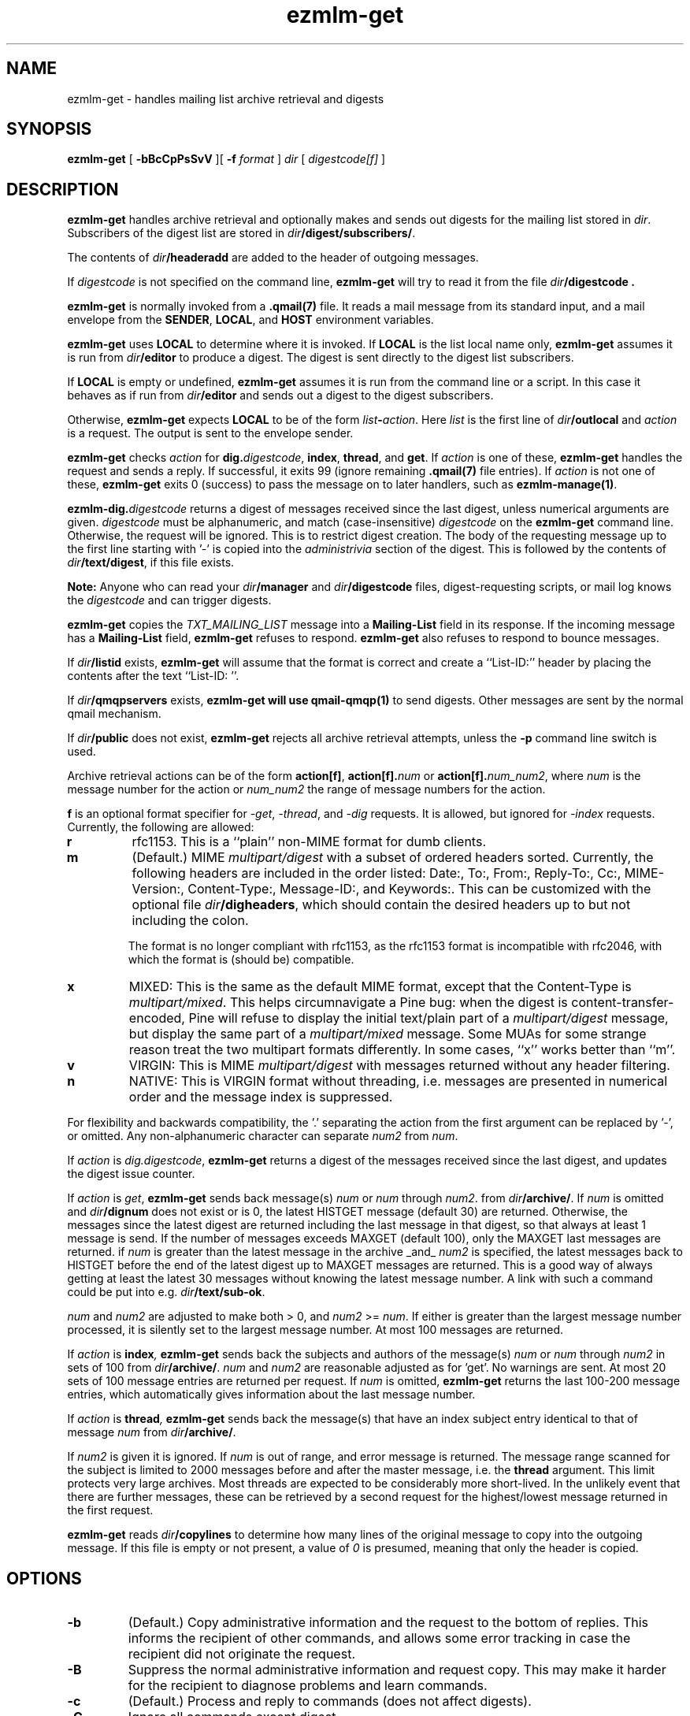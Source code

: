 .TH ezmlm-get 1
.SH NAME
ezmlm-get \- handles mailing list archive retrieval and digests
.SH SYNOPSIS
.B ezmlm-get
[
.B \-bBcCpPsSvV
][
.B \-f
.I format
]
.I dir
[
.I digestcode[f]
]
.SH DESCRIPTION
.B ezmlm-get
handles archive retrieval and optionally makes and sends out
digests for the mailing list
stored in
.IR dir .
Subscribers of the digest list are stored in
.IR dir\fB/digest/subscribers/ .

The contents of
.I dir\fB/headeradd
are added to the header of outgoing messages.

If
.I digestcode
is not specified on the command line,
.B ezmlm-get
will try to read it from the file
.I dir\fB/digestcode .

.B ezmlm-get
is normally invoked from a
.B .qmail(7)
file.  It reads a mail message from its standard input, and a mail
envelope from the
.BR SENDER ,
.BR LOCAL ,
and
.BR HOST
environment variables.

.B ezmlm-get
uses
.B LOCAL
to determine where it is invoked. If
.B LOCAL
is the list local name only,
.B ezmlm-get
assumes it is run from
.I dir\fB/editor
to produce a digest.
The digest is sent directly to the digest list subscribers.

If
.B LOCAL
is empty or undefined,
.B ezmlm-get
assumes it is run from the command line or a script. In this case
it behaves as if run from
.I dir\fB/editor
and sends out a digest to the digest subscribers.

Otherwise,
.B ezmlm-get
expects
.B LOCAL
to be of the form
.IR list\fB-\fIaction .
Here
.I list
is the first line of
.IR dir\fB/outlocal
and
.I action
is a request.
The output is sent to the envelope sender.

.BR ezmlm-get
checks
.I action
for
.BR dig\.\fIdigestcode ,
.BR index ,
.BR thread ,
and
.BR get .
If 
.I action
is one of these,
.B ezmlm-get
handles the request and sends a reply. If successful, it
exits 99 (ignore remaining
.B .qmail(7)
file entries).
If
.I action
is not one of these,
.B ezmlm-get
exits 0 (success) to pass the message on to later handlers,
such as
.BR ezmlm-manage(1) .

.BR ezmlm-dig\.\fIdigestcode
returns a digest of messages received since the last digest, unless
numerical arguments are given.
.I digestcode
must be alphanumeric, and match (case-insensitive)
.I digestcode
on the
.B ezmlm-get
command line. Otherwise, the request will be ignored. This is to restrict
digest creation. The body of the requesting message up to the first line
starting with '-' is copied into the
.I administrivia 
section of the digest. This is followed by the contents of
.IR dir\fB/text/digest ,
if this file exists.

.B Note:
Anyone who can read your
.I dir\fB/manager
and
.I dir\fB/digestcode
files, digest-requesting scripts, or mail log knows the
.I digestcode
and can trigger digests.

.B ezmlm-get
copies the
.I TXT_MAILING_LIST
message into a
.B Mailing-List
field in its response.
If the incoming message has a
.B Mailing-List
field,
.B ezmlm-get
refuses to respond.
.B ezmlm-get
also refuses to respond to bounce messages.

If
.I dir\fB/listid
exists,
.B ezmlm-get
will assume that the format is correct and
create a ``List-ID:'' header by placing the contents after the
text ``List-ID: ''. 

If
.I dir\fB/qmqpservers
exists,
.B ezmlm-get will use
.B qmail-qmqp(1)
to send digests. Other messages are sent by the normal qmail mechanism.

If
.I dir\fB/public
does not exist,
.B ezmlm-get
rejects all archive retrieval attempts, unless the
.B \-p
command line switch is used.

Archive retrieval actions can be of the form
.BR action[f] , 
.BR action[f].\fInum 
or 
.BR action[f].\fInum_num2 ,
where 
.I num
is the message number for the action or
.I num_num2
the range of message numbers for the action.

.B f
is an optional format specifier for
.IR \-get ,
.IR \-thread ,
and
.I \-dig
requests. It is allowed, but ignored for
.I \-index
requests. Currently, the following are allowed:

.TP
.B r
rfc1153. This is a ``plain'' non-MIME format for dumb clients.
.TP
.B m
(Default.) MIME
.I multipart/digest 
with a subset of ordered headers sorted.
Currently, the following headers are
included in the order listed:
Date:,
To:,
From:,
Reply-To:,
Cc:,
MIME-Version:,
Content-Type:,
Message-ID:,
and Keywords:.
This can be customized with the optional file
.IR dir\fB/digheaders ,
which should contain the desired headers up to but not including the colon.

The format is no longer compliant
with rfc1153, as the rfc1153 format is incompatible with rfc2046, with
which the format is (should be) compatible.
.TP
.B x
MIXED: This is the same as the default MIME
format, except that the Content-Type is
.IR multipart/mixed .
This helps circumnavigate a Pine bug: when the digest is
content-transfer-encoded, Pine will refuse to display the initial
text/plain part of a 
.I multipart/digest
message, but display the same part of a
.I multipart/mixed
message. Some MUAs for some strange reason treat the two multipart formats
differently. In some cases, ``x'' works better than ``m''.
.TP
.B v
VIRGIN: This is MIME
.I multipart/digest 
with messages returned without any header filtering.
.TP
.B n
NATIVE: This is VIRGIN format without threading, i.e. messages are
presented in numerical order and the message index is suppressed.

.PP
For flexibility and backwards compatibility, the '.' separating the action from
the first argument can be replaced by '\-',
or omitted.
Any non-alphanumeric character can separate
.I num2
from
.IR num .
.PP

If
.I action
is
.IR dig.digestcode ,
.B ezmlm-get
returns a digest of the messages received since the last digest, and updates
the digest issue counter.

If
.I action
is
.IR get ,
.B ezmlm-get
sends back message(s)
.I num
or
.I num
through
.IR num2 .
from
.IR dir\fB/archive/ .
If
.I num
is omitted and
.I dir\fB/dignum
does not exist or is 0, the latest HISTGET message (default 30) are
returned. Otherwise,
the messages since the latest digest are returned including the last
message in that digest, so that always at least 1 message is send. If the
number of messages
exceeds MAXGET (default 100), only the MAXGET last messages are returned.
if
.I num
is greater than the latest message in the archive _and_
.I num2
is specified, the latest messages back to HISTGET before the end of the
latest digest up to MAXGET messages are returned. This is a good way of
always getting at least the latest 30 messages without knowing the latest
message number. A link with such a command could be put into e.g.
.IR dir\fB/text/sub-ok .

.I num
and
.I num2
are adjusted to make both > 0, and
.I num2
>=
.IR num .
If either is greater than
the largest message number processed, it is silently
set to the largest message number.
At most 100 messages are
returned.

If
.I action
is
.BI index ,
.B ezmlm-get
sends back the subjects and authors of the message(s)
.I num
or
.IR num
through
.I num2
in sets of 100 from
.IR dir\fB/archive/ .
.I num
and
.I num2
are reasonable adjusted as for 'get'. No warnings are
sent. At most 20 sets of 100 message entries are returned per request. If
.I num
is omitted,
.B ezmlm-get
returns the last 100-200 message entries, which automatically gives
information about the last message number.

If
.I action
is
.BI thread ,
.B ezmlm-get
sends back the message(s) that have an index subject entry identical to
that of message
.I num 
from
.IR dir\fB/archive/ .

If
.I num2
is given it is ignored. If
.I num
is out of range, and error
message is returned. The message range scanned for the subject is limited
to 2000 messages before and after the master message, i.e. the
.BR thread
argument.
This limit protects very large archives.
Most threads are expected to be considerably more short-lived.
In the unlikely event that there are further messages,
these can be retrieved by a second request for the 
highest/lowest message returned in the first request.

.B ezmlm-get
reads
.I dir\fB/copylines
to determine how many lines of the original message to copy into the
outgoing message.  If this file is empty or not present, a value of
.I 0
is presumed, meaning that only the header is copied.
.SH OPTIONS
.TP
.B \-b
(Default.)
Copy administrative information and the request to the bottom of replies.
This informs the recipient of other commands, and allows some error tracking
in case the recipient did not originate the request.
.TP
.B \-B
Suppress the normal administrative information and request copy. This may make
it harder for the recipient to diagnose problems and learn commands.
.TP
.B \-c
(Default.)
Process and reply to commands (does not affect digests).
.TP
.B \-C
Ignore all commands except digest.
.TP
.B \-f \fIformat
.B ezmlm-get
will use
.I format
as the default format for all returned message collections. The default
is 'm' for MIME with a header subset (see below). Format specifiers
sent with individual requests override the default set with the
.B \-f
switch.
.TP
.B \-p
\-get, \-index, and \-thread commands are available to all users,
provided other flags are permissive. This overrides normal behavior,
which is to allow archive retrieval only to moderators, when
.I dir\fB/public
does not exist. This is useful to set up non-public lists that still give
users archive access.
.TP
.B \-P
\-get, \-index, and \-thread commands are available
only to moderators, even if
.I dir\fB/public
exists. The
.B \-C
and
.B \-s
flags can restrict this further. This is useful for public lists with
archive retrieval restricted to a subset of users (moderators).
.TP
.B \-s
\-get, \-index, and \-thread requests are processed only if
.B SENDER
is a subscriber.
.TP
.B \-S
(Default.)
Anyone can issue \-get, \-index, and \-thread requests.
.TP
.B \-v
Print version info.
.TP
.B \-V
Print version info.
.SH "CHARACTER SETS"
If
.I dir\fB/charset
exists,
.B ezmlm-get
will use the character set listed for all messages. Otherwise, the
default ``us-ascii'' will be used. The character set can be suffixed
by ``:'' followed by a code. If the code is ``Q'', outgoing messages are 
sent as ``Quoted-Printable'', if it is ``B'' they are sent ``base64'' encoded.
Otherwise, text is sent as is.
.SH "FILES"
.TP
.I dir\fB/dignum
The last message included in the latest normal mode digest.
.TP
.I dir\fB/digissue
The issue number of the latest normal mode digest.
.TP
.I dir\fB/text/get-bad
Returned if a/the message cannot be found.
.TP
.I dir\fB/text/digest
Copied into the
.I Administrivia
section of digests after the body of the requesting message.
.TP
.I dir\fB/charset
The character set used for all
.B ezmlm-get
messages (see above).
If not present, the default, ``us-ascii'', is used without encoding.
.SH BUGS
The digest format per rfc2046
should (but is not required to) be multipart/mixed
with the table-of-contents a text/plain part, and the entire remainder of
the digest a multipart/digest part. The multipart/digest in turn should 
contain all the messages. Many
MUA's fail to split out the individual messages from such a hierarchy, so the
format used by
.B ezmlm-get
is a simple multipart/digest, explicitly typing the table-of-contents
to text/plain, with the ``x'' format changing the mail content-type to
multipart/mixed.
.SH "SEE ALSO"
ezmlm-make(1),
ezmlm-manage(1),
ezmlm-send(1),
ezmlm(5),
qmail-command(8),
qmail-qmqp(1)

